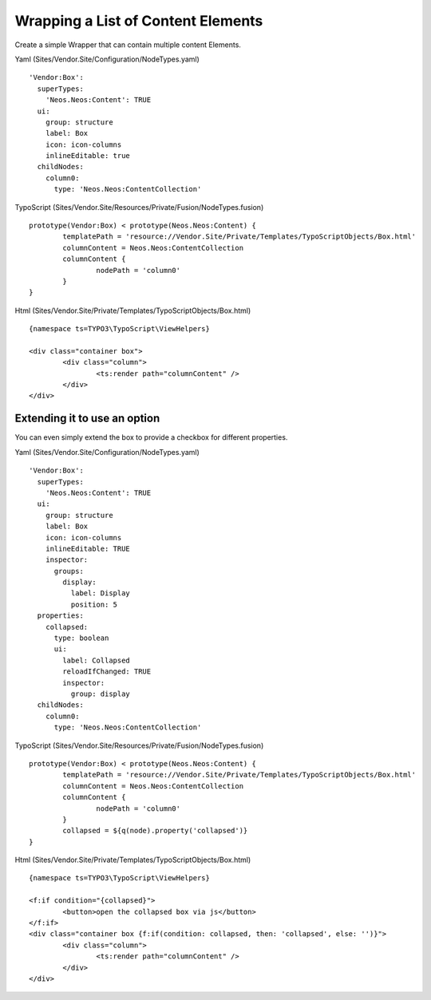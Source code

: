 ===================================
Wrapping a List of Content Elements
===================================

Create a simple Wrapper that can contain multiple content Elements.

Yaml (Sites/Vendor.Site/Configuration/NodeTypes.yaml) ::

  'Vendor:Box':
    superTypes:
      'Neos.Neos:Content': TRUE
    ui:
      group: structure
      label: Box
      icon: icon-columns
      inlineEditable: true
    childNodes:
      column0:
        type: 'Neos.Neos:ContentCollection'

TypoScript (Sites/Vendor.Site/Resources/Private/Fusion/NodeTypes.fusion) ::

	prototype(Vendor:Box) < prototype(Neos.Neos:Content) {
		templatePath = 'resource://Vendor.Site/Private/Templates/TypoScriptObjects/Box.html'
		columnContent = Neos.Neos:ContentCollection
		columnContent {
			nodePath = 'column0'
		}
	}

Html (Sites/Vendor.Site/Private/Templates/TypoScriptObjects/Box.html) ::

	{namespace ts=TYPO3\TypoScript\ViewHelpers}

	<div class="container box">
		<div class="column">
			<ts:render path="columnContent" />
		</div>
	</div>


Extending it to use an option
=============================

You can even simply extend the box to provide a checkbox for different properties.

Yaml (Sites/Vendor.Site/Configuration/NodeTypes.yaml) ::

  'Vendor:Box':
    superTypes:
      'Neos.Neos:Content': TRUE
    ui:
      group: structure
      label: Box
      icon: icon-columns
      inlineEditable: TRUE
      inspector:
        groups:
          display:
            label: Display
            position: 5
    properties:
      collapsed:
        type: boolean
        ui:
          label: Collapsed
          reloadIfChanged: TRUE
          inspector:
            group: display
    childNodes:
      column0:
        type: 'Neos.Neos:ContentCollection'

TypoScript (Sites/Vendor.Site/Resources/Private/Fusion/NodeTypes.fusion) ::

	prototype(Vendor:Box) < prototype(Neos.Neos:Content) {
		templatePath = 'resource://Vendor.Site/Private/Templates/TypoScriptObjects/Box.html'
		columnContent = Neos.Neos:ContentCollection
		columnContent {
			nodePath = 'column0'
		}
		collapsed = ${q(node).property('collapsed')}
	}

Html (Sites/Vendor.Site/Private/Templates/TypoScriptObjects/Box.html) ::

	{namespace ts=TYPO3\TypoScript\ViewHelpers}

	<f:if condition="{collapsed}">
		<button>open the collapsed box via js</button>
	</f:if>
	<div class="container box {f:if(condition: collapsed, then: 'collapsed', else: '')}">
		<div class="column">
			<ts:render path="columnContent" />
		</div>
	</div>

